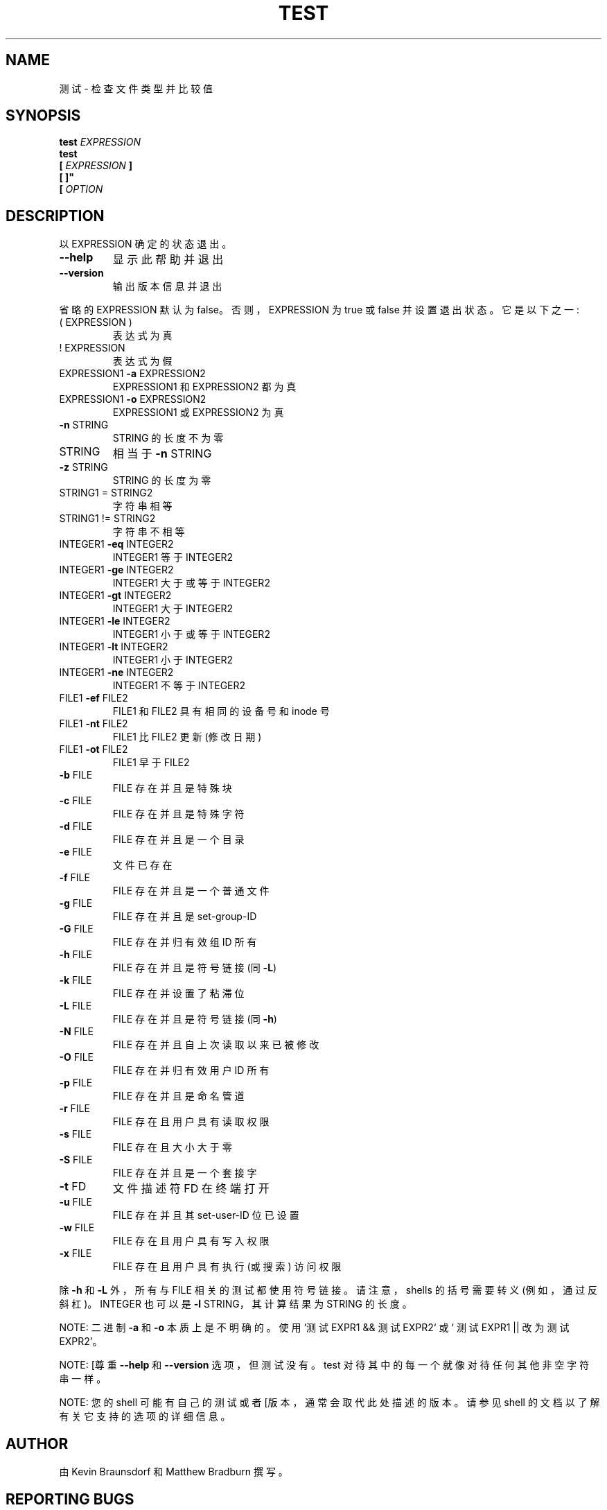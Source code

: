 .\" -*- coding: UTF-8 -*-
.\" DO NOT MODIFY THIS FILE!  It was generated by help2man 1.48.5.
.\"*******************************************************************
.\"
.\" This file was generated with po4a. Translate the source file.
.\"
.\"*******************************************************************
.TH TEST 1 "November 2022" "GNU coreutils 9.1" "User Commands"
.SH NAME
测试 \- 检查文件类型并比较值
.SH SYNOPSIS
\fBtest\fP \fIEXPRESSION\fP
.br
\fBtest\fP
.br
.\" \& tells doclifter the brackets are literal (Bug#31803).
\fB[\&\fP \fIEXPRESSION\fP \fB]\&\fP
.br
\fB[\& ]"\fP
.br
\fB[\&\fP \fIOPTION\fP
.SH DESCRIPTION
.\" Add any additional description here
.PP
以 EXPRESSION 确定的状态退出。
.TP 
\fB\-\-help\fP
显示此帮助并退出
.TP 
\fB\-\-version\fP
输出版本信息并退出
.PP
省略的 EXPRESSION 默认为 false。 否则，EXPRESSION 为 true 或 false 并设置退出状态。 它是以下之一:
.TP 
( EXPRESSION )
表达式为真
.TP 
! EXPRESSION
表达式为假
.TP 
EXPRESSION1 \fB\-a\fP EXPRESSION2
EXPRESSION1 和 EXPRESSION2 都为真
.TP 
EXPRESSION1 \fB\-o\fP EXPRESSION2
EXPRESSION1 或 EXPRESSION2 为真
.TP 
\fB\-n\fP STRING
STRING 的长度不为零
.TP 
STRING
相当于 \fB\-n\fP STRING
.TP 
\fB\-z\fP STRING
STRING 的长度为零
.TP 
STRING1 = STRING2
字符串相等
.TP 
STRING1 != STRING2
字符串不相等
.TP 
INTEGER1 \fB\-eq\fP INTEGER2
INTEGER1 等于 INTEGER2
.TP 
INTEGER1 \fB\-ge\fP INTEGER2
INTEGER1 大于或等于 INTEGER2
.TP 
INTEGER1 \fB\-gt\fP INTEGER2
INTEGER1 大于 INTEGER2
.TP 
INTEGER1 \fB\-le\fP INTEGER2
INTEGER1 小于或等于 INTEGER2
.TP 
INTEGER1 \fB\-lt\fP INTEGER2
INTEGER1 小于 INTEGER2
.TP 
INTEGER1 \fB\-ne\fP INTEGER2
INTEGER1 不等于 INTEGER2
.TP 
FILE1 \fB\-ef\fP FILE2
FILE1 和 FILE2 具有相同的设备号和 inode 号
.TP 
FILE1 \fB\-nt\fP FILE2
FILE1 比 FILE2 更新 (修改日期)
.TP 
FILE1 \fB\-ot\fP FILE2
FILE1 早于 FILE2
.TP 
\fB\-b\fP FILE
FILE 存在并且是特殊块
.TP 
\fB\-c\fP FILE
FILE 存在并且是特殊字符
.TP 
\fB\-d\fP FILE
FILE 存在并且是一个目录
.TP 
\fB\-e\fP FILE
文件已存在
.TP 
\fB\-f\fP FILE
FILE 存在并且是一个普通文件
.TP 
\fB\-g\fP FILE
FILE 存在并且是 set\-group\-ID
.TP 
\fB\-G\fP FILE
FILE 存在并归有效组 ID 所有
.TP 
\fB\-h\fP FILE
FILE 存在并且是符号链接 (同 \fB\-L\fP)
.TP 
\fB\-k\fP FILE
FILE 存在并设置了粘滞位
.TP 
\fB\-L\fP FILE
FILE 存在并且是符号链接 (同 \fB\-h\fP)
.TP 
\fB\-N\fP FILE
FILE 存在并且自上次读取以来已被修改
.TP 
\fB\-O\fP FILE
FILE 存在并归有效用户 ID 所有
.TP 
\fB\-p\fP FILE
FILE 存在并且是命名管道
.TP 
\fB\-r\fP FILE
FILE 存在且用户具有读取权限
.TP 
\fB\-s\fP FILE
FILE 存在且大小大于零
.TP 
\fB\-S\fP FILE
FILE 存在并且是一个套接字
.TP 
\fB\-t\fP FD
文件描述符 FD 在终端打开
.TP 
\fB\-u\fP FILE
FILE 存在并且其 set\-user\-ID 位已设置
.TP 
\fB\-w\fP FILE
FILE 存在且用户具有写入权限
.TP 
\fB\-x\fP FILE
FILE 存在且用户具有执行 (或搜索) 访问权限
.PP
除 \fB\-h\fP 和 \fB\-L\fP 外，所有与 FILE 相关的测试都使用符号链接。 请注意，shells 的括号需要转义 (例如，通过反斜杠)。
INTEGER 也可以是 \fB\-l\fP STRING，其计算结果为 STRING 的长度。
.PP
NOTE: 二进制 \fB\-a\fP 和 \fB\-o\fP 本质上是不明确的。 使用 `测试 EXPR1 && 测试 EXPR2` 或 ` 测试 EXPR1 ||
改为测试 EXPR2'。
.PP
NOTE: [尊重 \fB\-\-help\fP 和 \fB\-\-version\fP 选项，但测试没有。 test 对待其中的每一个就像对待任何其他非空字符串一样。
.PP
NOTE: 您的 shell 可能有自己的测试或者 [版本，通常会取代此处描述的版本。 请参见 shell 的文档以了解有关它支持的选项的详细信息。
.SH AUTHOR
由 Kevin Braunsdorf 和 Matthew Bradburn 撰写。
.SH "REPORTING BUGS"
GNU coreutils 联机帮助: <https://www.gnu.org/software/coreutils/>
.br
向 <https://translationproject.org/team/> 报告任何翻译错误
.SH COPYRIGHT
Copyright \(co 2022 Free Software Foundation, Inc.   License GPLv3+: GNU GPL
version 3 or later <https://gnu.org/licenses/gpl.html>.
.br
这是免费软件: 您可以自由更改和重新分发它。 在法律允许的范围内，不提供任何保证。
.SH "SEE ALSO"
\fBaccess\fP(2)
.PP
.br
完整文档 <https://www.gnu.org/software/coreutils/test>
.br
或通过以下方式在本地获取: 信息 \(aq(coreutils) 测试调用 \(aq
.PP
.SH [手册页中文版]
.PP
本翻译为免费文档；阅读
.UR https://www.gnu.org/licenses/gpl-3.0.html
GNU 通用公共许可证第 3 版
.UE
或稍后的版权条款。因使用该翻译而造成的任何问题和损失完全由您承担。
.PP
该中文翻译由 wtklbm
.B <wtklbm@gmail.com>
根据个人学习需要制作。
.PP
项目地址:
.UR \fBhttps://github.com/wtklbm/manpages-chinese\fR
.ME 。
